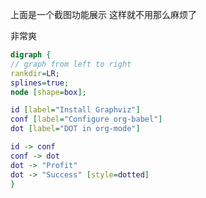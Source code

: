 [[/home/dellqang/Emacs_files/Note/images/8442Eee.png]]
上面是一个截图功能展示
这样就不用那么麻烦了

非常爽

 
#+BEGIN_SRC dot :file dot_success.png :cmdline -Kdot -Tpng
  digraph {
  // graph from left to right
  rankdir=LR;
  splines=true;
  node [shape=box];
 
  id [label="Install Graphviz"]
  conf [label="Configure org-babel"]
  dot [label="DOT in org-mode"]
 
  id -> conf
  conf -> dot
  dot -> "Profit"
  dot -> "Success" [style=dotted]
  }
#+END_SRC





